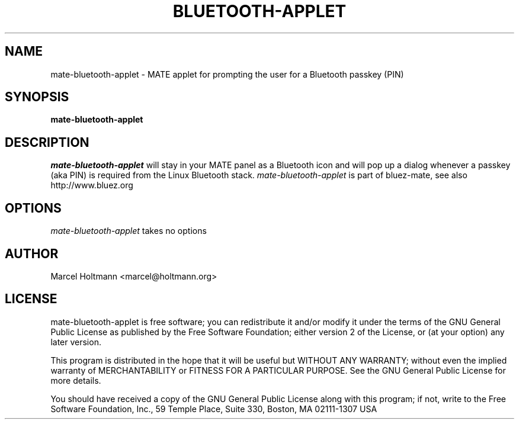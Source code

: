 .TH BLUETOOTH-APPLET 1 "Oct 4, 2006" "bluez-mate" "Linux User's Manual"
.SH NAME
mate-bluetooth-applet - MATE applet for prompting the user for a Bluetooth passkey (PIN)
.SH SYNOPSIS
.B mate-bluetooth-applet
.SH DESCRIPTION
.I mate-bluetooth-applet
will stay in your MATE panel as a Bluetooth icon and will pop up a dialog
whenever a passkey (aka PIN) is required from the Linux Bluetooth stack.
.I mate-bluetooth-applet
is part of bluez-mate, see also http://www.bluez.org
.SH OPTIONS
.I mate-bluetooth-applet
takes no options
.SH AUTHOR
Marcel Holtmann <marcel@holtmann.org>
.SH LICENSE
mate-bluetooth-applet is free software; you can redistribute it and/or modify it
under the terms of the GNU General Public License as published by the Free
Software Foundation; either version 2 of the License, or (at your option)
any later version.

This program is distributed in the hope that it will be useful but WITHOUT
ANY WARRANTY; without even the implied warranty of MERCHANTABILITY or
FITNESS FOR A PARTICULAR PURPOSE. See the GNU General Public License for
more details.

You should have received a copy of the GNU General Public License along
with this program; if not, write to the Free Software Foundation, Inc.,
59 Temple Place, Suite 330, Boston, MA 02111-1307 USA
